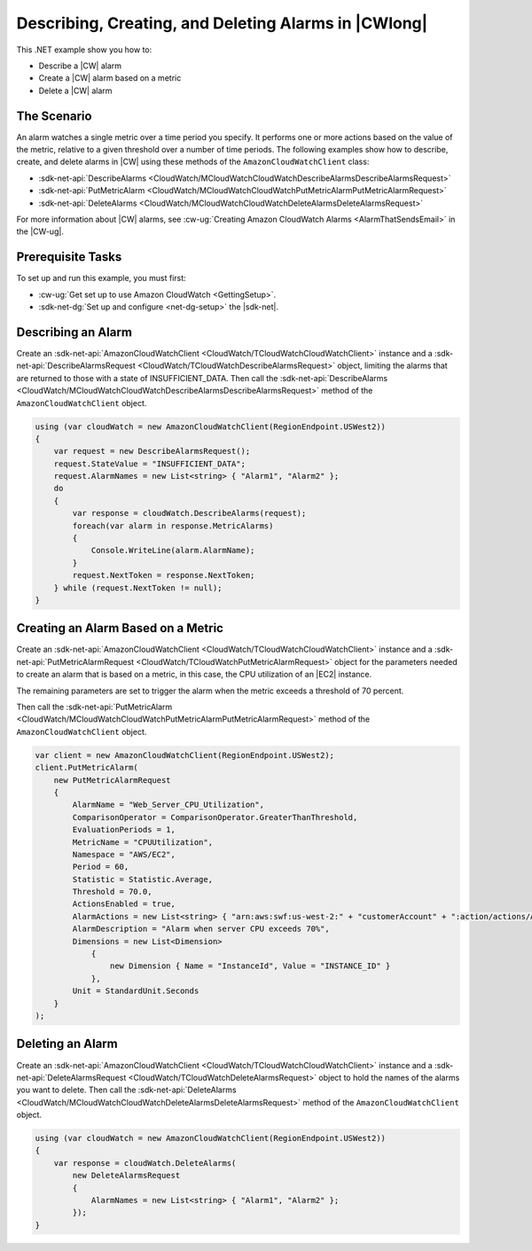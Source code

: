 .. Copyright 2010-2017 Amazon.com, Inc. or its affiliates. All Rights Reserved.

   This work is licensed under a Creative Commons Attribution-NonCommercial-ShareAlike 4.0
   International License (the "License"). You may not use this file except in compliance with the
   License. A copy of the License is located at http://creativecommons.org/licenses/by-nc-sa/4.0/.

   This file is distributed on an "AS IS" BASIS, WITHOUT WARRANTIES OR CONDITIONS OF ANY KIND,
   either express or implied. See the License for the specific language governing permissions and
   limitations under the License.

.. _cloudwatch-examples-creating-alarms:


#####################################################
Describing, Creating, and Deleting Alarms in |CWlong|
#####################################################

.. meta::
   :description: Use this .NET code example to learn how to describe alarms in Amazon CloudWatch.
   :keywords: AWS SDK for .NET examples, CloudWatch alarms


This .NET example show you how to:

* Describe a |CW| alarm
* Create a |CW| alarm based on a metric
* Delete a |CW| alarm

.. _cloudwatch-creating-alarms-examples:

The Scenario
============

An alarm watches a single metric over a time period you specify. It performs one or more actions
based on the value of the metric, relative to a given threshold over a number of time periods. The
following examples show how to describe, create, and delete alarms
in |CW| using these methods of the ``AmazonCloudWatchClient``
class:

* :sdk-net-api:`DescribeAlarms <CloudWatch/MCloudWatchCloudWatchDescribeAlarmsDescribeAlarmsRequest>`
* :sdk-net-api:`PutMetricAlarm <CloudWatch/MCloudWatchCloudWatchPutMetricAlarmPutMetricAlarmRequest>`
* :sdk-net-api:`DeleteAlarms <CloudWatch/MCloudWatchCloudWatchDeleteAlarmsDeleteAlarmsRequest>`

For more information about |CW| alarms, see
:cw-ug:`Creating Amazon CloudWatch Alarms <AlarmThatSendsEmail>`
in the |CW-ug|.

.. _cloudwatch-describe-alarms-prerequisites:

Prerequisite Tasks
==================

To set up and run this example, you must first:

* :cw-ug:`Get set up to use Amazon CloudWatch <GettingSetup>`.
* :sdk-net-dg:`Set up and configure <net-dg-setup>` the |sdk-net|.

.. _cloudwatch-example-describing-alarms:

Describing an Alarm
===================

Create an :sdk-net-api:`AmazonCloudWatchClient <CloudWatch/TCloudWatchCloudWatchClient>` instance and a
:sdk-net-api:`DescribeAlarmsRequest <CloudWatch/TCloudWatchDescribeAlarmsRequest>` object,
limiting the alarms that are returned to those with a state of INSUFFICIENT_DATA. Then call the
:sdk-net-api:`DescribeAlarms <CloudWatch/MCloudWatchCloudWatchDescribeAlarmsDescribeAlarmsRequest>`
method of the ``AmazonCloudWatchClient`` object.

.. code-block:: c#

        using (var cloudWatch = new AmazonCloudWatchClient(RegionEndpoint.USWest2))
        {
            var request = new DescribeAlarmsRequest();
            request.StateValue = "INSUFFICIENT_DATA";
            request.AlarmNames = new List<string> { "Alarm1", "Alarm2" };
            do
            {
                var response = cloudWatch.DescribeAlarms(request);
                foreach(var alarm in response.MetricAlarms)
                {
                    Console.WriteLine(alarm.AlarmName);
                }
                request.NextToken = response.NextToken;
            } while (request.NextToken != null);
        }

.. _cloudwatch-example-creating-alarms-metric:

Creating an Alarm Based on a Metric
===================================

Create an :sdk-net-api:`AmazonCloudWatchClient <CloudWatch/TCloudWatchCloudWatchClient>` instance and a
:sdk-net-api:`PutMetricAlarmRequest <CloudWatch/TCloudWatchPutMetricAlarmRequest>` object for the parameters
needed to create an alarm that is based on a metric, in this case, the CPU utilization of an |EC2| instance.

The remaining parameters are set to trigger the alarm when the metric exceeds a threshold of 70 percent.

Then call the :sdk-net-api:`PutMetricAlarm <CloudWatch/MCloudWatchCloudWatchPutMetricAlarmPutMetricAlarmRequest>`
method of the ``AmazonCloudWatchClient`` object.

.. code-block:: C#

            var client = new AmazonCloudWatchClient(RegionEndpoint.USWest2);
            client.PutMetricAlarm(
                new PutMetricAlarmRequest
                {
                    AlarmName = "Web_Server_CPU_Utilization",
                    ComparisonOperator = ComparisonOperator.GreaterThanThreshold,
                    EvaluationPeriods = 1,
                    MetricName = "CPUUtilization",
                    Namespace = "AWS/EC2",
                    Period = 60,
                    Statistic = Statistic.Average,
                    Threshold = 70.0,
                    ActionsEnabled = true,
                    AlarmActions = new List<string> { "arn:aws:swf:us-west-2:" + "customerAccount" + ":action/actions/AWS_EC2.InstanceId.Reboot/1.0" },
                    AlarmDescription = "Alarm when server CPU exceeds 70%",
                    Dimensions = new List<Dimension>
                        {
                            new Dimension { Name = "InstanceId", Value = "INSTANCE_ID" }
                        },
                    Unit = StandardUnit.Seconds
                } 
            );

.. _cloudwatch-example-deleting-alarms:

Deleting an Alarm
=================

Create an :sdk-net-api:`AmazonCloudWatchClient <CloudWatch/TCloudWatchCloudWatchClient>` instance and
a :sdk-net-api:`DeleteAlarmsRequest <CloudWatch/TCloudWatchDeleteAlarmsRequest>` object to hold the
names of the alarms you want to delete. Then call the :sdk-net-api:`DeleteAlarms <CloudWatch/MCloudWatchCloudWatchDeleteAlarmsDeleteAlarmsRequest>`
method of the ``AmazonCloudWatchClient`` object.

.. code-block:: c#

            using (var cloudWatch = new AmazonCloudWatchClient(RegionEndpoint.USWest2))
            {
                var response = cloudWatch.DeleteAlarms(
                    new DeleteAlarmsRequest
                    {
                        AlarmNames = new List<string> { "Alarm1", "Alarm2" };
                    });
            }


